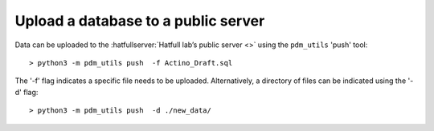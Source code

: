 Upload a database to a public server
====================================


Data can be uploaded to the :hatfullserver:`Hatfull lab’s public server <>` using the ``pdm_utils`` 'push' tool::

    > python3 -m pdm_utils push  -f Actino_Draft.sql

The '-f' flag indicates a specific file needs to be uploaded. Alternatively, a directory of files can be indicated using the '-d' flag::

    > python3 -m pdm_utils push  -d ./new_data/
